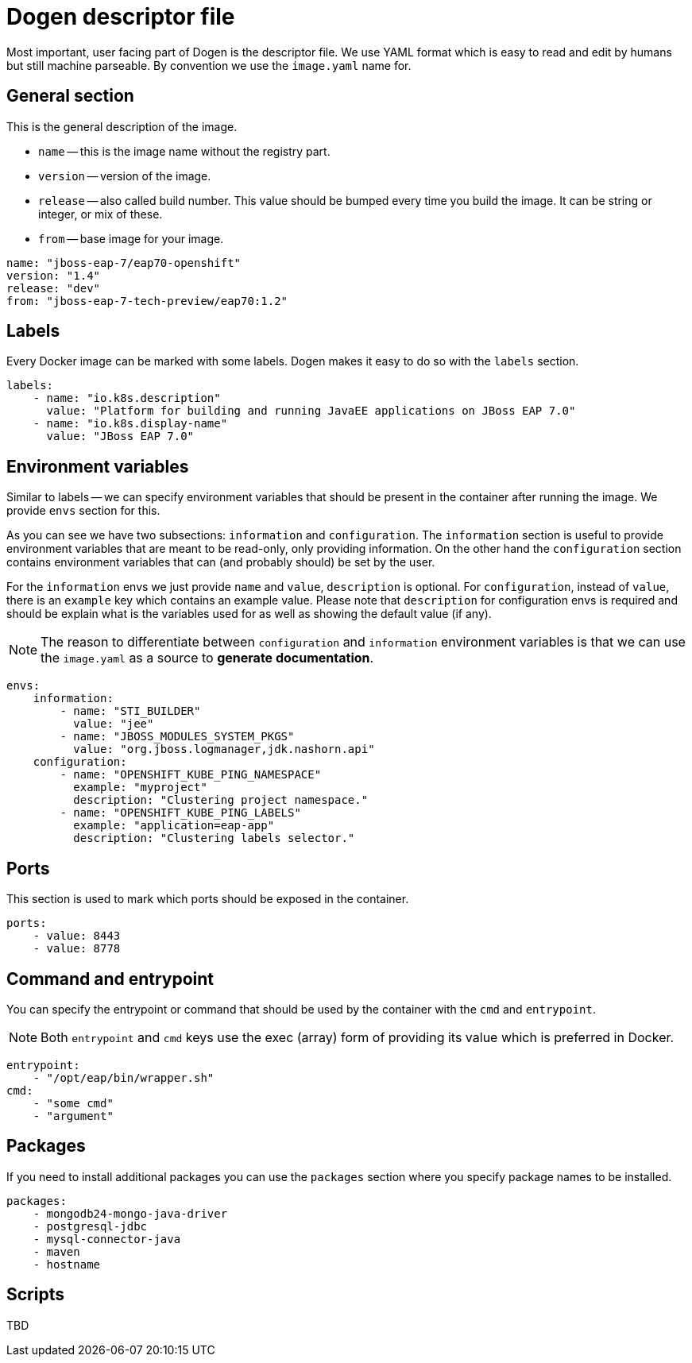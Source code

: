 # Dogen descriptor file

Most important, user facing part of Dogen is the descriptor file. We use YAML format which is easy to read and edit by humans but still machine parseable. By convention we use the `image.yaml` name for.

## General section

This is the general description of the image.

* `name` -- this is the image name without the registry part.
* `version` -- version of the image.
* `release` -- also called build number. This value should be bumped every time you build the image. It can be string or integer, or mix of these.
* `from` -- base image for your image.

```yaml
name: "jboss-eap-7/eap70-openshift"
version: "1.4"
release: "dev"
from: "jboss-eap-7-tech-preview/eap70:1.2"
```

## Labels

Every Docker image can be marked with some labels. Dogen makes it easy to do so with the `labels` section.

```yaml
labels:
    - name: "io.k8s.description"
      value: "Platform for building and running JavaEE applications on JBoss EAP 7.0"
    - name: "io.k8s.display-name"
      value: "JBoss EAP 7.0"
```

## Environment variables

Similar to labels -- we can specify environment variables that should be present in the container after running the image. We provide `envs` section for this.

As you can see we have two subsections: `information` and `configuration`. The `information` section is useful to provide environment variables that are meant to be read-only, only providing information. On the other hand the `configuration` section contains environment variables that can (and probably should) be set by the user.

For the `information` envs we just provide `name` and `value`, `description` is optional. For `configuration`, instead of `value`, there is an `example` key which contains an example value. Please note that `description` for configuration envs is required and should be explain what is the variables used for as well as showing the default value (if any).

NOTE: The reason to differentiate between `configuration` and `information` environment variables is that we can use the `image.yaml` as a source to *generate documentation*.


```yaml
envs:
    information:
        - name: "STI_BUILDER"
          value: "jee"
        - name: "JBOSS_MODULES_SYSTEM_PKGS"
          value: "org.jboss.logmanager,jdk.nashorn.api"
    configuration:
        - name: "OPENSHIFT_KUBE_PING_NAMESPACE"
          example: "myproject"
          description: "Clustering project namespace."
        - name: "OPENSHIFT_KUBE_PING_LABELS"
          example: "application=eap-app"
          description: "Clustering labels selector."
```

## Ports

This section is used to mark which ports should be exposed in the container.

```yaml
ports:
    - value: 8443
    - value: 8778
```

## Command and entrypoint

You can specify the entrypoint or command that should be used by the container with the `cmd` and `entrypoint`.

NOTE: Both `entrypoint` and `cmd` keys use the exec (array) form of providing its value which is preferred in Docker.

```yaml
entrypoint:
    - "/opt/eap/bin/wrapper.sh"
cmd:
    - "some cmd"
    - "argument"
```

## Packages

If you need to install additional packages you can use the `packages` section where you specify package names to be installed.


```yaml
packages:
    - mongodb24-mongo-java-driver
    - postgresql-jdbc
    - mysql-connector-java
    - maven
    - hostname
```

## Scripts

TBD
